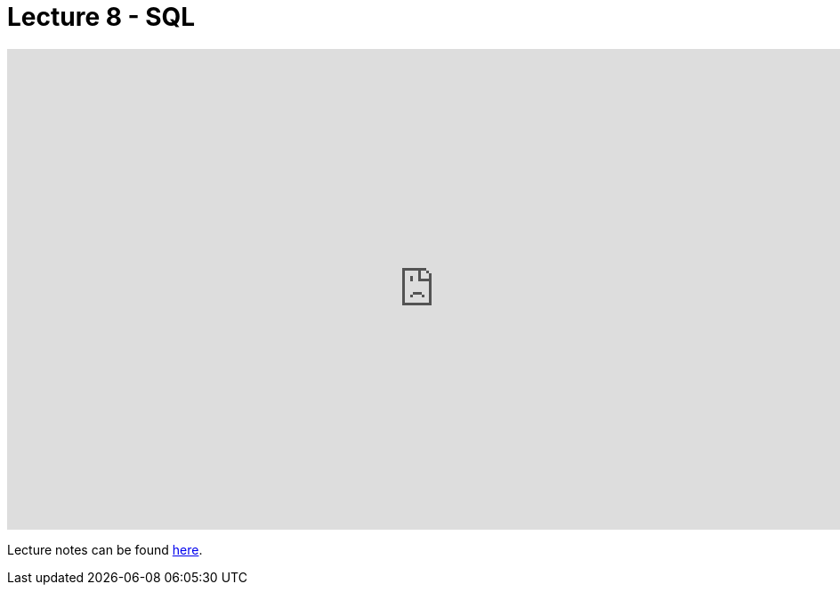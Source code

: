 = Lecture 8 - SQL

video::LxDetsPQAPQ[youtube,height=540,width=960,options=notitle]

Lecture notes can be found link:https://cs50.harvard.edu/college/weeks/8/notes/[here].